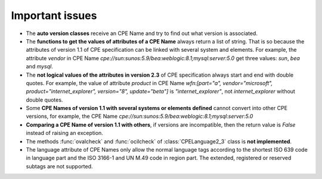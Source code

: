 Important issues
================

* The **auto version classes** receive an CPE Name and try to find out what version is associated.
* The **functions to get the values of attributes of a CPE Name** always return a list of string. That is so because the attributes of version 1.1 of CPE specification can be linked with several system and elements. For example, the attribute *vendor* in CPE Name *cpe://sun:sunos:5.9/bea:weblogic:8.1;mysql:server:5.0* get three values: *sun*, *bea* and *mysql*.
* The **not logical values of the attributes in version 2.3** of CPE specification always start and end with double quotes. For example, the value of attribute *product* in CPE Name *wfn:[part="a", vendor="microsoft", product="internet_explorer", version="8", update="beta"]* is *"internet\_explorer"*, not *internet\_explorer* without double quotes.
* Some **CPE Names of version 1.1 with several systems or elements defined** cannot convert into other CPE versions, for example, the CPE Name *cpe://sun:sunos:5.9/bea:weblogic:8.1;mysql:server:5.0*
* **Comparing a CPE Name of version 1.1 with others**, if versions are incompatible, then the return value is *False* instead of raising an exception. 
* The methods :func:`ovalcheck` and :func:`ocilcheck` of :class:`CPELanguage2_3` class is **not implemented**.
* The language attribute of CPE Names only allow the normal language tags according to the shortest ISO 639 code in language part and the ISO 3166-1 and UN M.49 code in region part. The extended, registered or reserved subtags are not supported.
